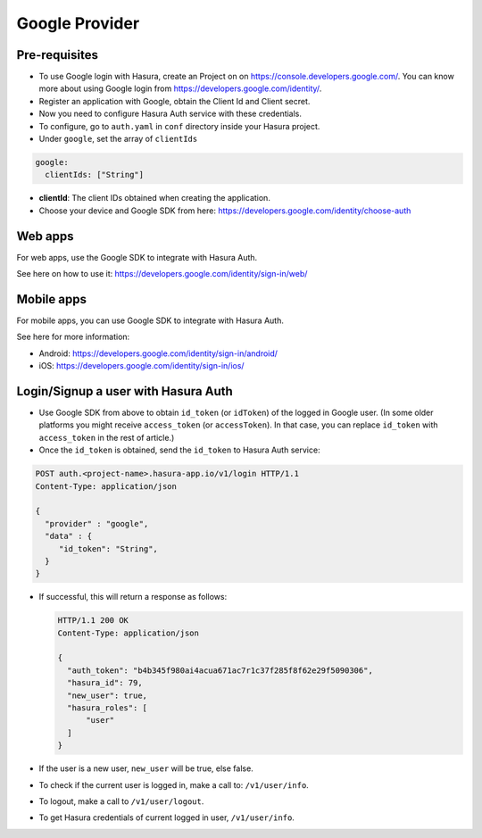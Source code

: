 .. meta::
   :description: Reference documentation for integrating Google OAuth2.0 based user signup & login with Hasura's Auth service for your web and mobile applications.
   :keywords: hasura, docs, auth, Google signup, Google login, social login, Google OAuth, Google OAuth2.0, integration

Google Provider
===============


Pre-requisites
--------------

* To use Google login with Hasura, create an Project on on
  https://console.developers.google.com/.  You can know more about using Google
  login from https://developers.google.com/identity/.

* Register an application with Google, obtain the Client Id and Client secret.

* Now you need to configure Hasura Auth service with these credentials.

* To configure, go to ``auth.yaml`` in ``conf`` directory inside your Hasura
  project.

* Under ``google``, set the array of ``clientIds``

.. code-block:: yaml

      google:
        clientIds: ["String"]


* **clientId**: The client IDs obtained when creating the application.

* Choose your device and Google SDK from here:
  https://developers.google.com/identity/choose-auth


Web apps
--------

For web apps, use the Google SDK to integrate with Hasura Auth.

See here on how to use it:
https://developers.google.com/identity/sign-in/web/


Mobile apps
-----------

For mobile apps, you can use Google SDK to integrate with Hasura Auth.

See here for more information:

* Android: https://developers.google.com/identity/sign-in/android/
* iOS: https://developers.google.com/identity/sign-in/ios/


Login/Signup a user with Hasura Auth
------------------------------------

* Use Google SDK from above to obtain ``id_token`` (or ``idToken``) of the
  logged in Google user. (In some older platforms you might receive
  ``access_token`` (or ``accessToken``). In that case, you can replace
  ``id_token`` with ``access_token`` in the rest of article.)

* Once the ``id_token`` is obtained, send the ``id_token`` to Hasura Auth
  service:

.. code-block:: http

   POST auth.<project-name>.hasura-app.io/v1/login HTTP/1.1
   Content-Type: application/json

   {
     "provider" : "google",
     "data" : {
        "id_token": "String",
     }
   }


* If successful, this will return a response as follows:

  .. code:: http

    HTTP/1.1 200 OK
    Content-Type: application/json

    {
      "auth_token": "b4b345f980ai4acua671ac7r1c37f285f8f62e29f5090306",
      "hasura_id": 79,
      "new_user": true,
      "hasura_roles": [
          "user"
      ]
    }


* If the user is a new user, ``new_user`` will be true, else false.

* To check if the current user is logged in, make a call to: ``/v1/user/info``.

* To logout, make a call to ``/v1/user/logout``.

* To get Hasura credentials of current logged in user, ``/v1/user/info``.

